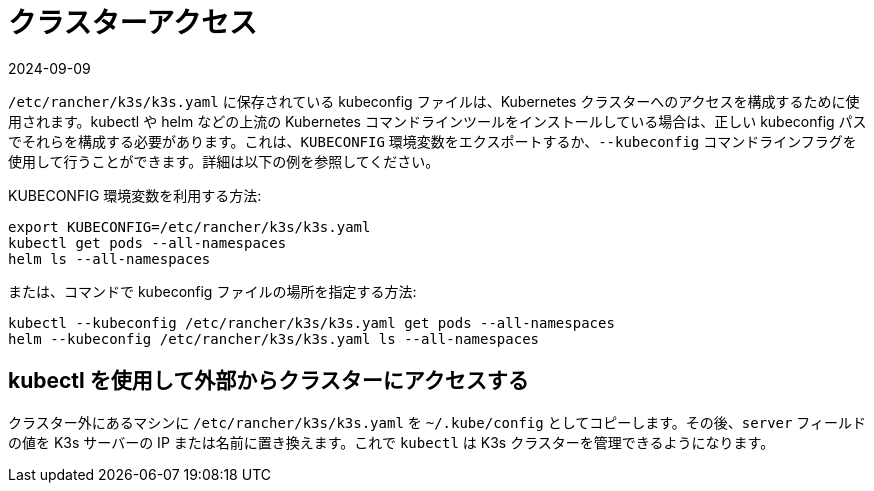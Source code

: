 = クラスターアクセス
:revdate: 2024-09-09
:page-revdate: {revdate}

`/etc/rancher/k3s/k3s.yaml` に保存されている kubeconfig ファイルは、Kubernetes クラスターへのアクセスを構成するために使用されます。kubectl や helm などの上流の Kubernetes コマンドラインツールをインストールしている場合は、正しい kubeconfig パスでそれらを構成する必要があります。これは、`KUBECONFIG` 環境変数をエクスポートするか、`--kubeconfig` コマンドラインフラグを使用して行うことができます。詳細は以下の例を参照してください。

KUBECONFIG 環境変数を利用する方法:

[,bash]
----
export KUBECONFIG=/etc/rancher/k3s/k3s.yaml
kubectl get pods --all-namespaces
helm ls --all-namespaces
----

または、コマンドで kubeconfig ファイルの場所を指定する方法:

[,bash]
----
kubectl --kubeconfig /etc/rancher/k3s/k3s.yaml get pods --all-namespaces
helm --kubeconfig /etc/rancher/k3s/k3s.yaml ls --all-namespaces
----

== kubectl を使用して外部からクラスターにアクセスする

クラスター外にあるマシンに `/etc/rancher/k3s/k3s.yaml` を `~/.kube/config` としてコピーします。その後、`server` フィールドの値を K3s サーバーの IP または名前に置き換えます。これで `kubectl` は K3s クラスターを管理できるようになります。
